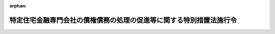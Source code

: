 .. _408CO0000000185_20070930_419CO0000000233:

:orphan:

====================================================================
特定住宅金融専門会社の債権債務の処理の促進等に関する特別措置法施行令
====================================================================

.. raw:: html
    
    
    <main id="contentsLaw" class="active">
    <div id="innerDocument" class="active">
    
    
    
    
    <div style="margin-bottom: 12px;">
    <div id="lawTitleNo" style="font-size: 1.067rem; font-weight: bold;" class="_shokanBoxParent">平成八年政令第百八十五号<div class="_shokanBox"></div>
    <div class="_inyoBox" id="_inyo_"></div>
    </div>
    <div id="lawTitle" style="margin-left: 3rem; font-size: 1.5rem; font-weight: bold; line-height: 1.25em;" class="_shokanBoxParent">
    <span data-xpath="">特定住宅金融専門会社の債権債務の処理の促進等に関する特別措置法施行令</span><div class="_shokanBox" id="_shokan_"><div class="_shokanBtnIcons"></div></div>
    <div class="_inyoBox" id="_inyo_"></div>
    </div>
    </div><section id="EnactStatement" class="active EnactStatement"><div class="_div_EnactStatement _shokanBoxParent" style="text-indent: 1em;">
    <span data-xpath="">内閣は、特定住宅金融専門会社の債権債務の処理の促進等に関する特別措置法（平成八年法律第九十三号）第七条第一項、第八条、第十二条第十号及び第十一号、第十三条第二項、第二十四条第二項並びに第二十五条第二項の規定に基づき、この政令を制定する。</span><div class="_shokanBox" id="_shokan_"><div class="_shokanBtnIcons"></div></div>
    <div class="_inyoBox" id="_inyo_"></div>
    </div></section><section id="MainProvision" class="active MainProvision"><section id="" class="active Article"><div style="margin-left: 1em; font-weight: bold;" class="_div_ArticleCaption _shokanBoxParent">
    <span data-xpath="">（定義）</span><div class="_shokanBox" id="_shokan_"><div class="_shokanBtnIcons"></div></div>
    <div class="_inyoBox" id="_inyo_"></div>
    </div>
    <div style="margin-left: 1em; text-indent: -1em;" id="" class="_div_ArticleTitle _shokanBoxParent">
    <span style="font-weight: bold;">第一条</span>　<span data-xpath="">この政令において「特定住宅金融専門会社」とは、特定住宅金融専門会社の債権債務の処理の促進等に関する特別措置法（以下「法」という。）第二条第二項に規定する特定住宅金融専門会社をいう。</span><div class="_shokanBox" id="_shokan_"><div class="_shokanBtnIcons"></div></div>
    <div class="_inyoBox" id="_inyo_"></div>
    </div>
    <div style="margin-left: 1em; text-indent: -1em;" class="_div_ParagraphSentence _shokanBoxParent">
    <span style="font-weight: bold;">２</span>　<span data-xpath="">この政令において「債権処理会社」とは、法第三条第一項第二号に規定する債権処理会社をいう。</span><div class="_shokanBox" id="_shokan_"><div class="_shokanBtnIcons"></div></div>
    <div class="_inyoBox" id="_inyo_"></div>
    </div>
    <div style="margin-left: 1em; text-indent: -1em;" class="_div_ParagraphSentence _shokanBoxParent">
    <span style="font-weight: bold;">３</span>　<span data-xpath="">この政令において「指定期間」とは、法第七条第一項に規定する指定期間をいう。</span><div class="_shokanBox" id="_shokan_"><div class="_shokanBtnIcons"></div></div>
    <div class="_inyoBox" id="_inyo_"></div>
    </div></section><section id="" class="active Article"><div style="margin-left: 1em; font-weight: bold;" class="_div_ArticleCaption _shokanBoxParent">
    <span data-xpath="">（指定期間）</span><div class="_shokanBox" id="_shokan_"><div class="_shokanBtnIcons"></div></div>
    <div class="_inyoBox" id="_inyo_"></div>
    </div>
    <div style="margin-left: 1em; text-indent: -1em;" id="" class="_div_ArticleTitle _shokanBoxParent">
    <span style="font-weight: bold;">第二条</span>　<span data-xpath="">法第七条第一項に規定する政令で定める日は、債権処理会社の設立の日から起算して一年を経過する日とする。</span><div class="_shokanBox" id="_shokan_"><div class="_shokanBtnIcons"></div></div>
    <div class="_inyoBox" id="_inyo_"></div>
    </div></section><section id="" class="active Article"><div style="margin-left: 1em; font-weight: bold;" class="_div_ArticleCaption _shokanBoxParent">
    <span data-xpath="">（譲受債権等に係る損失の生じた事由及び金額）</span><div class="_shokanBox" id="_shokan_"><div class="_shokanBtnIcons"></div></div>
    <div class="_inyoBox" id="_inyo_"></div>
    </div>
    <div style="margin-left: 1em; text-indent: -1em;" id="" class="_div_ArticleTitle _shokanBoxParent">
    <span style="font-weight: bold;">第三条</span>　<span data-xpath="">法第八条に規定する政令で定める事由は次の各号に掲げる事由とし、同条に規定する政令で定める金額はそれぞれ当該各号に定める金額とする。</span><div class="_shokanBox" id="_shokan_"><div class="_shokanBtnIcons"></div></div>
    <div class="_inyoBox" id="_inyo_"></div>
    </div>
    <div id="" style="margin-left: 2em; text-indent: -1em;" class="_div_ItemSentence _shokanBoxParent">
    <span style="font-weight: bold;">一</span>　<span data-xpath="">債権処理会社が特定住宅金融専門会社から指定期間内に譲り受けた金銭債権（以下「譲受金銭債権」という。）について弁済を受けた金額（当該弁済が代物弁済によるものである場合には、当該代物弁済により譲り受けた資産の処分等により得られた金額。以下同じ。）が当該譲受金銭債権の取得価額（譲受けの対価の額をいう。以下同じ。）を下回ったこと（当該譲受金銭債権に係る債務者の財産の状況、支払能力等からみて当該弁済以外の弁済を受けることができないことが明らかである場合又は当該譲受金銭債権に係る債務の全部が履行されている場合に限る。）。</span>　<span data-xpath="">当該譲受金銭債権の取得価額と当該弁済を受けた金額との差額に相当する金額</span><div class="_shokanBox" id="_shokan_"><div class="_shokanBtnIcons"></div></div>
    <div class="_inyoBox" id="_inyo_"></div>
    </div>
    <div id="" style="margin-left: 2em; text-indent: -1em;" class="_div_ItemSentence _shokanBoxParent">
    <span style="font-weight: bold;">二</span>　<span data-xpath="">譲受金銭債権に係る債務者の財産の状況、支払能力等からみて当該譲受金銭債権の全額について弁済を受けることができないことが明らかとなったこと。</span>　<span data-xpath="">当該譲受金銭債権の取得価額に相当する金額</span><div class="_shokanBox" id="_shokan_"><div class="_shokanBtnIcons"></div></div>
    <div class="_inyoBox" id="_inyo_"></div>
    </div>
    <div id="" style="margin-left: 2em; text-indent: -1em;" class="_div_ItemSentence _shokanBoxParent">
    <span style="font-weight: bold;">三</span>　<span data-xpath="">債権処理会社が特定住宅金融専門会社から指定期間内に譲り受けた土地又は建物（以下この条及び次条第二号において「譲受土地等」という。）の譲渡の対価として支払を受けた金額が当該譲受土地等の取得価額を下回ったこと。</span>　<span data-xpath="">当該譲受土地等の取得価額と当該支払を受けた金額との差額に相当する金額</span><div class="_shokanBox" id="_shokan_"><div class="_shokanBtnIcons"></div></div>
    <div class="_inyoBox" id="_inyo_"></div>
    </div>
    <div id="" style="margin-left: 2em; text-indent: -1em;" class="_div_ItemSentence _shokanBoxParent">
    <span style="font-weight: bold;">四</span>　<span data-xpath="">譲受土地等以外の資産で債権処理会社が特定住宅金融専門会社から指定期間内に譲り受けたもの（営業の用に継続して使用するために譲り受けたものを除く。以下この号及び次条第三号において「譲受資産」という。）の譲渡の対価として支払を受けた金額が当該譲受資産の取得価額を下回ったこと。</span>　<span data-xpath="">当該譲受資産の取得価額と当該支払を受けた金額との差額に相当する金額</span><div class="_shokanBox" id="_shokan_"><div class="_shokanBtnIcons"></div></div>
    <div class="_inyoBox" id="_inyo_"></div>
    </div>
    <div id="" style="margin-left: 2em; text-indent: -1em;" class="_div_ItemSentence _shokanBoxParent">
    <span style="font-weight: bold;">五</span>　<span data-xpath="">債権処理会社が特定住宅金融専門会社から指定期間内に譲り受けた有価証券（金融商品取引法（昭和二十三年法律第二十五号）第二条第一項に規定する有価証券をいう。）その他これに類するものとして内閣府令・財務省令で定めるもの（以下この号及び次条第四号において「譲受有価証券等」という。）についてその償還金、払戻金又は残余財産の分配金として支払を受けた金額が当該譲受有価証券等の取得価額を下回ったこと。</span>　<span data-xpath="">当該譲受有価証券等の取得価額と当該支払を受けた金額との差額に相当する金額</span><div class="_shokanBox" id="_shokan_"><div class="_shokanBtnIcons"></div></div>
    <div class="_inyoBox" id="_inyo_"></div>
    </div>
    <div id="" style="margin-left: 2em; text-indent: -1em;" class="_div_ItemSentence _shokanBoxParent">
    <span style="font-weight: bold;">六</span>　<span data-xpath="">債権処理会社が特定住宅金融専門会社から指定期間内に引き受けた保証債務（以下「引受保証債務」という。）の履行をした場合において、債権処理会社が当該履行により取得をした求償権の行使により弁済を受けた金額と当該保証債務の引受けの対価の額との合計額（以下この号及び次条第五号において「引受保証債務回収等金額」という。）が当該履行をした金額を下回ったこと（当該保証債務に係る主たる債務者の財産の状況、支払能力等からみて当該弁済以外の弁済を受けることができないことが明らかである場合又は当該求償権に係る債務の全部が履行されている場合に限る。）。</span>　<span data-xpath="">当該履行をした金額と当該引受保証債務回収等金額との差額に相当する金額</span><div class="_shokanBox" id="_shokan_"><div class="_shokanBtnIcons"></div></div>
    <div class="_inyoBox" id="_inyo_"></div>
    </div></section><section id="" class="active Article"><div style="margin-left: 1em; font-weight: bold;" class="_div_ArticleCaption _shokanBoxParent">
    <span data-xpath="">（譲受債権等につき利益の生じた事由及び金額）</span><div class="_shokanBox" id="_shokan_"><div class="_shokanBtnIcons"></div></div>
    <div class="_inyoBox" id="_inyo_"></div>
    </div>
    <div style="margin-left: 1em; text-indent: -1em;" id="" class="_div_ArticleTitle _shokanBoxParent">
    <span style="font-weight: bold;">第四条</span>　<span data-xpath="">法第十二条第十号イに規定する政令で定める事由は次の各号に掲げる事由とし、同号イに規定する政令で定める金額はそれぞれ当該各号に定める金額とする。</span><div class="_shokanBox" id="_shokan_"><div class="_shokanBtnIcons"></div></div>
    <div class="_inyoBox" id="_inyo_"></div>
    </div>
    <div id="" style="margin-left: 2em; text-indent: -1em;" class="_div_ItemSentence _shokanBoxParent">
    <span style="font-weight: bold;">一</span>　<span data-xpath="">債権処理会社が譲受金銭債権について弁済を受けた金額（当該譲受金銭債権について代物弁済により土地又は建物（以下この号及び第五号において「土地等」という。）の取得をし、当該取得をした土地等を譲渡した場合において、当該土地等について債権処理会社が支出した金額のうちに、その支出により当該土地等の取得の時において当該土地等につき通常の管理又は修理をするものとした場合に予測されるその支出の時における当該土地等の価額を増加させる部分に対応する金額（以下この条において「資本的支出の額」という。）があるときは、当該資本的支出の額を控除した残額）が当該譲受金銭債権の取得価額を上回ったこと。</span>　<span data-xpath="">当該譲受金銭債権の取得価額と当該弁済を受けた金額との差額に相当する金額</span><div class="_shokanBox" id="_shokan_"><div class="_shokanBtnIcons"></div></div>
    <div class="_inyoBox" id="_inyo_"></div>
    </div>
    <div id="" style="margin-left: 2em; text-indent: -1em;" class="_div_ItemSentence _shokanBoxParent">
    <span style="font-weight: bold;">二</span>　<span data-xpath="">債権処理会社が譲受土地等の譲渡の対価として支払を受けた金額（当該譲受土地等について債権処理会社が支出した金額のうちに資本的支出の額があるときは、当該資本的支出の額を控除した残額）が当該譲受土地等の取得価額を上回ったこと。</span>　<span data-xpath="">当該譲受土地等の取得価額と当該支払を受けた金額との差額に相当する金額</span><div class="_shokanBox" id="_shokan_"><div class="_shokanBtnIcons"></div></div>
    <div class="_inyoBox" id="_inyo_"></div>
    </div>
    <div id="" style="margin-left: 2em; text-indent: -1em;" class="_div_ItemSentence _shokanBoxParent">
    <span style="font-weight: bold;">三</span>　<span data-xpath="">債権処理会社が譲受資産の譲渡の対価として支払を受けた金額が当該譲受資産の取得価額を上回ったこと。</span>　<span data-xpath="">当該譲受資産の取得価額と当該支払を受けた金額との差額に相当する金額</span><div class="_shokanBox" id="_shokan_"><div class="_shokanBtnIcons"></div></div>
    <div class="_inyoBox" id="_inyo_"></div>
    </div>
    <div id="" style="margin-left: 2em; text-indent: -1em;" class="_div_ItemSentence _shokanBoxParent">
    <span style="font-weight: bold;">四</span>　<span data-xpath="">債権処理会社が譲受有価証券等についてその償還金、払戻金又は残余財産の分配金として支払を受けた金額が当該譲受有価証券等の取得価額を上回ったこと。</span>　<span data-xpath="">当該譲受有価証券等の取得価額と当該支払を受けた金額との差額に相当する金額</span><div class="_shokanBox" id="_shokan_"><div class="_shokanBtnIcons"></div></div>
    <div class="_inyoBox" id="_inyo_"></div>
    </div>
    <div id="" style="margin-left: 2em; text-indent: -1em;" class="_div_ItemSentence _shokanBoxParent">
    <span style="font-weight: bold;">五</span>　<span data-xpath="">債権処理会社が引受保証債務の履行をした場合において、引受保証債務回収等金額（当該履行により取得をした求償権の行使に係る代物弁済により土地等の取得をし、当該取得をした土地等を譲渡した場合において、当該土地等について債権処理会社が支出した金額のうちに資本的支出の額があるときは、当該資本的支出の額を控除した残額）が当該履行をした金額を上回ったこと。</span>　<span data-xpath="">当該履行をした金額と当該引受保証債務回収等金額との差額に相当する金額</span><div class="_shokanBox" id="_shokan_"><div class="_shokanBtnIcons"></div></div>
    <div class="_inyoBox" id="_inyo_"></div>
    </div>
    <div id="" style="margin-left: 2em; text-indent: -1em;" class="_div_ItemSentence _shokanBoxParent">
    <span style="font-weight: bold;">六</span>　<span data-xpath="">債権処理会社が、引受保証債務に係る主たる債務者がその債務の全部の履行をしたことその他の理由により、引受保証債務の全部についてその履行を免れたこと。</span>　<span data-xpath="">当該引受保証債務の引受けの対価の額に相当する金額</span><div class="_shokanBox" id="_shokan_"><div class="_shokanBtnIcons"></div></div>
    <div class="_inyoBox" id="_inyo_"></div>
    </div>
    <div id="" style="margin-left: 2em; text-indent: -1em;" class="_div_ItemSentence _shokanBoxParent">
    <span style="font-weight: bold;">七</span>　<span data-xpath="">その他前各号に掲げる事由に準じる事由として内閣府令・財務省令で定める事由</span>　<span data-xpath="">当該事由により生じた利益の金額として内閣府令・財務省令で定める金額</span><div class="_shokanBox" id="_shokan_"><div class="_shokanBtnIcons"></div></div>
    <div class="_inyoBox" id="_inyo_"></div>
    </div></section><section id="" class="active Article"><div style="margin-left: 1em; font-weight: bold;" class="_div_ArticleCaption _shokanBoxParent">
    <span data-xpath="">（譲受債権等に係る損失の減少した事由及び金額等）</span><div class="_shokanBox" id="_shokan_"><div class="_shokanBtnIcons"></div></div>
    <div class="_inyoBox" id="_inyo_"></div>
    </div>
    <div style="margin-left: 1em; text-indent: -1em;" id="" class="_div_ArticleTitle _shokanBoxParent">
    <span style="font-weight: bold;">第五条</span>　<span data-xpath="">法第十二条第十号ロに規定する政令で定める事由は次の各号に掲げる事由とし、同号ロに規定する政令で定める金額はそれぞれ当該各号に定める金額とする。</span><div class="_shokanBox" id="_shokan_"><div class="_shokanBtnIcons"></div></div>
    <div class="_inyoBox" id="_inyo_"></div>
    </div>
    <div id="" style="margin-left: 2em; text-indent: -1em;" class="_div_ItemSentence _shokanBoxParent">
    <span style="font-weight: bold;">一</span>　<span data-xpath="">譲受金銭債権につき、第三条第一号又は第二号に掲げる事由に該当することにより法第八条の規定による助成金の交付を受けた後弁済を受けたこと。</span>　<span data-xpath="">当該弁済を受けた金額に相当する金額</span><div class="_shokanBox" id="_shokan_"><div class="_shokanBtnIcons"></div></div>
    <div class="_inyoBox" id="_inyo_"></div>
    </div>
    <div id="" style="margin-left: 2em; text-indent: -1em;" class="_div_ItemSentence _shokanBoxParent">
    <span style="font-weight: bold;">二</span>　<span data-xpath="">引受保証債務につき、第三条第六号に該当することにより法第八条の規定による助成金の交付を受けた後当該引受保証債務に係る求償権の行使により弁済を受けたこと。</span>　<span data-xpath="">当該弁済を受けた金額に相当する金額</span><div class="_shokanBox" id="_shokan_"><div class="_shokanBtnIcons"></div></div>
    <div class="_inyoBox" id="_inyo_"></div>
    </div>
    <div style="margin-left: 1em; text-indent: -1em;" class="_div_ParagraphSentence _shokanBoxParent">
    <span style="font-weight: bold;">２</span>　<span data-xpath="">法第十二条第十号ロに規定する政令で定める割合は、債権処理会社の同号ロに規定する事由が生じた日の属する事業年度の直前の事業年度（以下この項において「基準年度」という。）までに生じた法第八条に規定する譲受債権等に係る損失の金額（同条に規定する損失の金額をいう。）の合計額のうちに、次に掲げる金額のいずれか少ない金額の占める割合とする。</span><div class="_shokanBox" id="_shokan_"><div class="_shokanBtnIcons"></div></div>
    <div class="_inyoBox" id="_inyo_"></div>
    </div>
    <div id="" style="margin-left: 2em; text-indent: -1em;" class="_div_ItemSentence _shokanBoxParent">
    <span style="font-weight: bold;">一</span>　<span data-xpath="">当該損失の金額の合計額の二分の一に相当する金額</span><div class="_shokanBox" id="_shokan_"><div class="_shokanBtnIcons"></div></div>
    <div class="_inyoBox" id="_inyo_"></div>
    </div>
    <div id="" style="margin-left: 2em; text-indent: -1em;" class="_div_ItemSentence _shokanBoxParent">
    <span style="font-weight: bold;">二</span>　<span data-xpath="">基準年度までの法第八条各号に掲げる金額の合計額</span><div class="_shokanBox" id="_shokan_"><div class="_shokanBtnIcons"></div></div>
    <div class="_inyoBox" id="_inyo_"></div>
    </div></section><section id="" class="active Article"><div style="margin-left: 1em; font-weight: bold;" class="_div_ArticleCaption _shokanBoxParent">
    <span data-xpath="">（国庫への納付手続）</span><div class="_shokanBox" id="_shokan_"><div class="_shokanBtnIcons"></div></div>
    <div class="_inyoBox" id="_inyo_"></div>
    </div>
    <div style="margin-left: 1em; text-indent: -1em;" id="" class="_div_ArticleTitle _shokanBoxParent">
    <span style="font-weight: bold;">第六条</span>　<span data-xpath="">預金保険機構は、債権処理会社から法第十二条第十号の規定による納付（以下この条において「利益納付」という。）を受けた金額に相当する金額を、当該利益納付を受けた日から三十日以内に、国庫へ納付しなければならない。</span><div class="_shokanBox" id="_shokan_"><div class="_shokanBtnIcons"></div></div>
    <div class="_inyoBox" id="_inyo_"></div>
    </div>
    <div style="margin-left: 1em; text-indent: -1em;" class="_div_ParagraphSentence _shokanBoxParent">
    <span style="font-weight: bold;">２</span>　<span data-xpath="">預金保険機構は、債権処理会社から利益納付を受けたときは、前項の規定により国庫に納付する金額の計算書に、債権処理会社の当該利益納付をした日の属する事業年度の直前の事業年度末の貸借対照表、債権処理会社の当該直前の事業年度の損益計算書その他内閣府令・財務省令で定める書類を添付して、当該利益納付を受けた日から二十日以内に、これを金融庁長官及び財務大臣に提出しなければならない。</span><div class="_shokanBox" id="_shokan_"><div class="_shokanBtnIcons"></div></div>
    <div class="_inyoBox" id="_inyo_"></div>
    </div></section><section id="" class="active Article"><div style="margin-left: 1em; font-weight: bold;" class="_div_ArticleCaption _shokanBoxParent">
    <span data-xpath="">（政府の補助）</span><div class="_shokanBox" id="_shokan_"><div class="_shokanBtnIcons"></div></div>
    <div class="_inyoBox" id="_inyo_"></div>
    </div>
    <div style="margin-left: 1em; text-indent: -1em;" id="" class="_div_ArticleTitle _shokanBoxParent">
    <span style="font-weight: bold;">第七条</span>　<span data-xpath="">法第二十四条第二項の規定による補助金の交付は、債権処理会社の同項に規定する政令で定める金額の二分の一に相当する金額の合計額が同項各号に掲げる金額の合計額を超える事業年度の終了の日の属する国の会計年度の翌年度以後の年度であって、その超える部分の金額並びに債権処理会社及び預金保険機構の財務の状況を勘案して当該交付が必要と認められる年度において、行うものとする。</span><div class="_shokanBox" id="_shokan_"><div class="_shokanBtnIcons"></div></div>
    <div class="_inyoBox" id="_inyo_"></div>
    </div></section><section id="" class="active Article"><div style="margin-left: 1em; font-weight: bold;" class="_div_ArticleCaption _shokanBoxParent">
    <span data-xpath="">（日本銀行への返還）</span><div class="_shokanBox" id="_shokan_"><div class="_shokanBtnIcons"></div></div>
    <div class="_inyoBox" id="_inyo_"></div>
    </div>
    <div style="margin-left: 1em; text-indent: -1em;" id="" class="_div_ArticleTitle _shokanBoxParent">
    <span style="font-weight: bold;">第八条</span>　<span data-xpath="">法第二十五条第二項の規定による日本銀行への返還は、債権処理会社が解散しその残余財産が確定した後（債権処理会社の残余財産の分配が行われるときは、法第二十七条の手続を終えた後）において、行うものとする。</span><div class="_shokanBox" id="_shokan_"><div class="_shokanBtnIcons"></div></div>
    <div class="_inyoBox" id="_inyo_"></div>
    </div></section><section id="" class="active Article"><div style="margin-left: 1em; font-weight: bold;" class="_div_ArticleCaption _shokanBoxParent">
    <span data-xpath="">（登記手数料令の適用関係）</span><div class="_shokanBox" id="_shokan_"><div class="_shokanBtnIcons"></div></div>
    <div class="_inyoBox" id="_inyo_"></div>
    </div>
    <div style="margin-left: 1em; text-indent: -1em;" id="" class="_div_ArticleTitle _shokanBoxParent">
    <span style="font-weight: bold;">第九条</span>　<span data-xpath="">預金保険機構が行う法第三条第一項第六号又は第七号に掲げる業務に関しその職員が登記手数料令（昭和二十四年政令第百四十号）第一条に規定する請求をする場合における同令の規定の適用については、当該職員及び当該業務に係る職務は、それぞれ国の職員及び同令第十九条に規定する職務とみなす。</span><div class="_shokanBox" id="_shokan_"><div class="_shokanBtnIcons"></div></div>
    <div class="_inyoBox" id="_inyo_"></div>
    </div></section></section><section id="" class="active SupplProvision"><div class="_div_SupplProvisionLabel SupplProvisionLabel _shokanBoxParent" style="margin-bottom: 10px; margin-left: 3em; font-weight: bold;">
    <span data-xpath="">附　則</span><div class="_shokanBox" id="_shokan_"><div class="_shokanBtnIcons"></div></div>
    <div class="_inyoBox" id="_inyo_"></div>
    </div>
    <section class="active Paragraph"><div style="text-indent: 1em;" class="_div_ParagraphSentence _shokanBoxParent">
    <span data-xpath="">この政令は、公布の日から施行する。</span><div class="_shokanBox" id="_shokan_"><div class="_shokanBtnIcons"></div></div>
    <div class="_inyoBox" id="_inyo_"></div>
    </div></section></section><section id="" class="active SupplProvision"><div class="_div_SupplProvisionLabel SupplProvisionLabel _shokanBoxParent" style="margin-bottom: 10px; margin-left: 3em; font-weight: bold;">
    <span data-xpath="">附　則</span>　（平成八年一一月二九日政令第三二七号）<div class="_shokanBox" id="_shokan_"><div class="_shokanBtnIcons"></div></div>
    <div class="_inyoBox" id="_inyo_"></div>
    </div>
    <section class="active Paragraph"><div style="text-indent: 1em;" class="_div_ParagraphSentence _shokanBoxParent">
    <span data-xpath="">この政令は、公布の日から施行する。</span><div class="_shokanBox" id="_shokan_"><div class="_shokanBtnIcons"></div></div>
    <div class="_inyoBox" id="_inyo_"></div>
    </div></section></section><section id="" class="active SupplProvision"><div class="_div_SupplProvisionLabel SupplProvisionLabel _shokanBoxParent" style="margin-bottom: 10px; margin-left: 3em; font-weight: bold;">
    <span data-xpath="">附　則</span>　（平成一〇年四月一〇日政令第一五九号）<div class="_shokanBox" id="_shokan_"><div class="_shokanBtnIcons"></div></div>
    <div class="_inyoBox" id="_inyo_"></div>
    </div>
    <section class="active Paragraph"><div style="text-indent: 1em;" class="_div_ParagraphSentence _shokanBoxParent">
    <span data-xpath="">この政令は、公布の日から施行する。</span><div class="_shokanBox" id="_shokan_"><div class="_shokanBtnIcons"></div></div>
    <div class="_inyoBox" id="_inyo_"></div>
    </div></section></section><section id="" class="active SupplProvision"><div class="_div_SupplProvisionLabel SupplProvisionLabel _shokanBoxParent" style="margin-bottom: 10px; margin-left: 3em; font-weight: bold;">
    <span data-xpath="">附　則</span>　（平成一〇年一〇月二二日政令第三四〇号）　抄<div class="_shokanBox" id="_shokan_"><div class="_shokanBtnIcons"></div></div>
    <div class="_inyoBox" id="_inyo_"></div>
    </div>
    <section id="" class="active Article"><div style="margin-left: 1em; font-weight: bold;" class="_div_ArticleCaption _shokanBoxParent">
    <span data-xpath="">（施行期日）</span><div class="_shokanBox" id="_shokan_"><div class="_shokanBtnIcons"></div></div>
    <div class="_inyoBox" id="_inyo_"></div>
    </div>
    <div style="margin-left: 1em; text-indent: -1em;" id="" class="_div_ArticleTitle _shokanBoxParent">
    <span style="font-weight: bold;">第一条</span>　<span data-xpath="">この政令は、預金保険法の一部を改正する法律（平成十年法律第百三十三号。附則第四条において「預金保険法一部改正法」という。）の施行の日から施行する。</span><div class="_shokanBox" id="_shokan_"><div class="_shokanBtnIcons"></div></div>
    <div class="_inyoBox" id="_inyo_"></div>
    </div></section><section id="" class="active Article"><div style="margin-left: 1em; font-weight: bold;" class="_div_ArticleCaption _shokanBoxParent">
    <span data-xpath="">（特定住宅金融専門会社の債権債務の処理の促進等に関する特別措置法施行令の経過措置等）</span><div class="_shokanBox" id="_shokan_"><div class="_shokanBtnIcons"></div></div>
    <div class="_inyoBox" id="_inyo_"></div>
    </div>
    <div style="margin-left: 1em; text-indent: -1em;" id="" class="_div_ArticleTitle _shokanBoxParent">
    <span style="font-weight: bold;">第四条</span>　<span data-xpath="">預金保険法一部改正法附則第八条の規定による改正後の特定住宅金融専門会社の債権債務の処理の促進等に関する特別措置法（平成八年法律第九十三号。以下この条において「新住専処理法」という。）第三条第一項第二号に規定する債権処理会社（以下この条において「債権処理会社」という。）と預金保険法一部改正法第一条の規定による改正後の預金保険法第七条第一項第一号に規定する協定銀行との合併（以下この条において「特別合併」という。）により、当該特別合併後存続する会社（以下この条において「新会社」という。）が債権処理会社である場合において、新会社が新住専処理法第三条第一項に規定する預金保険機構の業務に対応する新会社の業務を終了し、かつ、預金保険機構が特別合併の前から保有していた債権処理会社の株式の全部につき譲渡その他の処分をしたとき又は当該株式の全部を住専勘定において整理することを終えたときは、債権処理会社が解散したものとみなして、住専法施行令第八条の規定を適用する。</span><span data-xpath="">この場合において、同条中「その残余財産が確定した後（債権処理会社の残余財産の分配が行われるときは、法第二十七条の手続を終えた後）」とあるのは、「機構が特別合併の前から保有していた債権処理会社の株式の全部に相当する金額であって、譲渡その他の処分により受領した金額又は当該株式に代わるものとして住専勘定において整理した金額が確定した後（当該株式の全部に相当する金額が、譲渡その他の処分により受領されるとき又は当該株式に代わるものとして住専勘定において整理されるときは、預金保険法の一部を改正する法律（平成十年法律第百三十三号）附則第十条の規定により読み替えて適用される法第二十七条の手続を終えた後）」とする。</span><div class="_shokanBox" id="_shokan_"><div class="_shokanBtnIcons"></div></div>
    <div class="_inyoBox" id="_inyo_"></div>
    </div></section><section id="" class="active Article"><div style="margin-left: 1em; text-indent: -1em;" id="" class="_div_ArticleTitle _shokanBoxParent">
    <span style="font-weight: bold;">第五条</span>　<span data-xpath="">金融再生委員会設置法の施行の日の前日までの間における附則第三条の規定による改正後の住専法施行令（以下この条において「新住専法施行令」という。）の規定の適用については、新住専法施行令第六条第二項中「金融再生委員会」とあるのは、「内閣総理大臣」とする。</span><div class="_shokanBox" id="_shokan_"><div class="_shokanBtnIcons"></div></div>
    <div class="_inyoBox" id="_inyo_"></div>
    </div>
    <div style="margin-left: 1em; text-indent: -1em;" class="_div_ParagraphSentence _shokanBoxParent">
    <span style="font-weight: bold;">２</span>　<span data-xpath="">附則第三条の規定による改正前の住専法施行令第六条第二項の規定により大蔵大臣がした行為は、新住専法施行令第六条第二項の規定により金融再生委員会及び大蔵大臣がした行為とみなす。</span><div class="_shokanBox" id="_shokan_"><div class="_shokanBtnIcons"></div></div>
    <div class="_inyoBox" id="_inyo_"></div>
    </div></section></section><section id="" class="active SupplProvision"><div class="_div_SupplProvisionLabel SupplProvisionLabel _shokanBoxParent" style="margin-bottom: 10px; margin-left: 3em; font-weight: bold;">
    <span data-xpath="">附　則</span>　（平成一一年三月三一日政令第一二二号）　抄<div class="_shokanBox" id="_shokan_"><div class="_shokanBtnIcons"></div></div>
    <div class="_inyoBox" id="_inyo_"></div>
    </div>
    <section id="" class="active Article"><div style="margin-left: 1em; font-weight: bold;" class="_div_ArticleCaption _shokanBoxParent">
    <span data-xpath="">（施行期日）</span><div class="_shokanBox" id="_shokan_"><div class="_shokanBtnIcons"></div></div>
    <div class="_inyoBox" id="_inyo_"></div>
    </div>
    <div style="margin-left: 1em; text-indent: -1em;" id="" class="_div_ArticleTitle _shokanBoxParent">
    <span style="font-weight: bold;">第一条</span>　<span data-xpath="">この政令は、平成十一年四月一日から施行する。</span><div class="_shokanBox" id="_shokan_"><div class="_shokanBtnIcons"></div></div>
    <div class="_inyoBox" id="_inyo_"></div>
    </div></section><section id="" class="active Article"><div style="margin-left: 1em; font-weight: bold;" class="_div_ArticleCaption _shokanBoxParent">
    <span data-xpath="">（特定住宅金融専門会社の債権債務の処理の促進等に関する特別措置法施行令の一部改正に伴う経過措置）</span><div class="_shokanBox" id="_shokan_"><div class="_shokanBtnIcons"></div></div>
    <div class="_inyoBox" id="_inyo_"></div>
    </div>
    <div style="margin-left: 1em; text-indent: -1em;" id="" class="_div_ArticleTitle _shokanBoxParent">
    <span style="font-weight: bold;">第四条</span>　<span data-xpath="">第十一条の規定による改正後の特定住宅金融専門会社の債権債務の処理の促進等に関する特別措置法施行令第三条第五号の規定は、施行日以後生ずる特定住宅金融専門会社の債権債務の処理の促進等に関する特別措置法（平成八年法律第九十三号）第八条に規定する損失及び同法第十二条第十号イに規定する利益について適用し、施行日前に生じた当該損失及び当該利益については、なお従前の例による。</span><div class="_shokanBox" id="_shokan_"><div class="_shokanBtnIcons"></div></div>
    <div class="_inyoBox" id="_inyo_"></div>
    </div></section></section><section id="" class="active SupplProvision"><div class="_div_SupplProvisionLabel SupplProvisionLabel _shokanBoxParent" style="margin-bottom: 10px; margin-left: 3em; font-weight: bold;">
    <span data-xpath="">附　則</span>　（平成一二年六月七日政令第三〇三号）　抄<div class="_shokanBox" id="_shokan_"><div class="_shokanBtnIcons"></div></div>
    <div class="_inyoBox" id="_inyo_"></div>
    </div>
    <section id="" class="active Article"><div style="margin-left: 1em; font-weight: bold;" class="_div_ArticleCaption _shokanBoxParent">
    <span data-xpath="">（施行期日）</span><div class="_shokanBox" id="_shokan_"><div class="_shokanBtnIcons"></div></div>
    <div class="_inyoBox" id="_inyo_"></div>
    </div>
    <div style="margin-left: 1em; text-indent: -1em;" id="" class="_div_ArticleTitle _shokanBoxParent">
    <span style="font-weight: bold;">第一条</span>　<span data-xpath="">この政令は、内閣法の一部を改正する法律の施行の日（平成十三年一月六日）から施行する。</span><div class="_shokanBox" id="_shokan_"><div class="_shokanBtnIcons"></div></div>
    <div class="_inyoBox" id="_inyo_"></div>
    </div></section></section><section id="" class="active SupplProvision"><div class="_div_SupplProvisionLabel SupplProvisionLabel _shokanBoxParent" style="margin-bottom: 10px; margin-left: 3em; font-weight: bold;">
    <span data-xpath="">附　則</span>　（平成一七年一二月二一日政令第三七二号）　抄<div class="_shokanBox" id="_shokan_"><div class="_shokanBtnIcons"></div></div>
    <div class="_inyoBox" id="_inyo_"></div>
    </div>
    <section class="active Paragraph"><div id="" style="margin-left: 1em; font-weight: bold;" class="_div_ParagraphCaption _shokanBoxParent">
    <span data-xpath="">（施行期日）</span><div class="_shokanBox"></div>
    <div class="_inyoBox"></div>
    </div>
    <div style="margin-left: 1em; text-indent: -1em;" class="_div_ParagraphSentence _shokanBoxParent">
    <span style="font-weight: bold;">１</span>　<span data-xpath="">この政令は、平成十八年四月一日から施行する。</span><div class="_shokanBox" id="_shokan_"><div class="_shokanBtnIcons"></div></div>
    <div class="_inyoBox" id="_inyo_"></div>
    </div></section></section><section id="" class="active SupplProvision"><div class="_div_SupplProvisionLabel SupplProvisionLabel _shokanBoxParent" style="margin-bottom: 10px; margin-left: 3em; font-weight: bold;">
    <span data-xpath="">附　則</span>　（平成一九年八月三日政令第二三三号）　抄<div class="_shokanBox" id="_shokan_"><div class="_shokanBtnIcons"></div></div>
    <div class="_inyoBox" id="_inyo_"></div>
    </div>
    <section id="" class="active Article"><div style="margin-left: 1em; font-weight: bold;" class="_div_ArticleCaption _shokanBoxParent">
    <span data-xpath="">（施行期日）</span><div class="_shokanBox" id="_shokan_"><div class="_shokanBtnIcons"></div></div>
    <div class="_inyoBox" id="_inyo_"></div>
    </div>
    <div style="margin-left: 1em; text-indent: -1em;" id="" class="_div_ArticleTitle _shokanBoxParent">
    <span style="font-weight: bold;">第一条</span>　<span data-xpath="">この政令は、改正法の施行の日から施行する。</span><div class="_shokanBox" id="_shokan_"><div class="_shokanBtnIcons"></div></div>
    <div class="_inyoBox" id="_inyo_"></div>
    </div></section></section>
    
    
    
    
    
    </div>
    </main>
    
    
